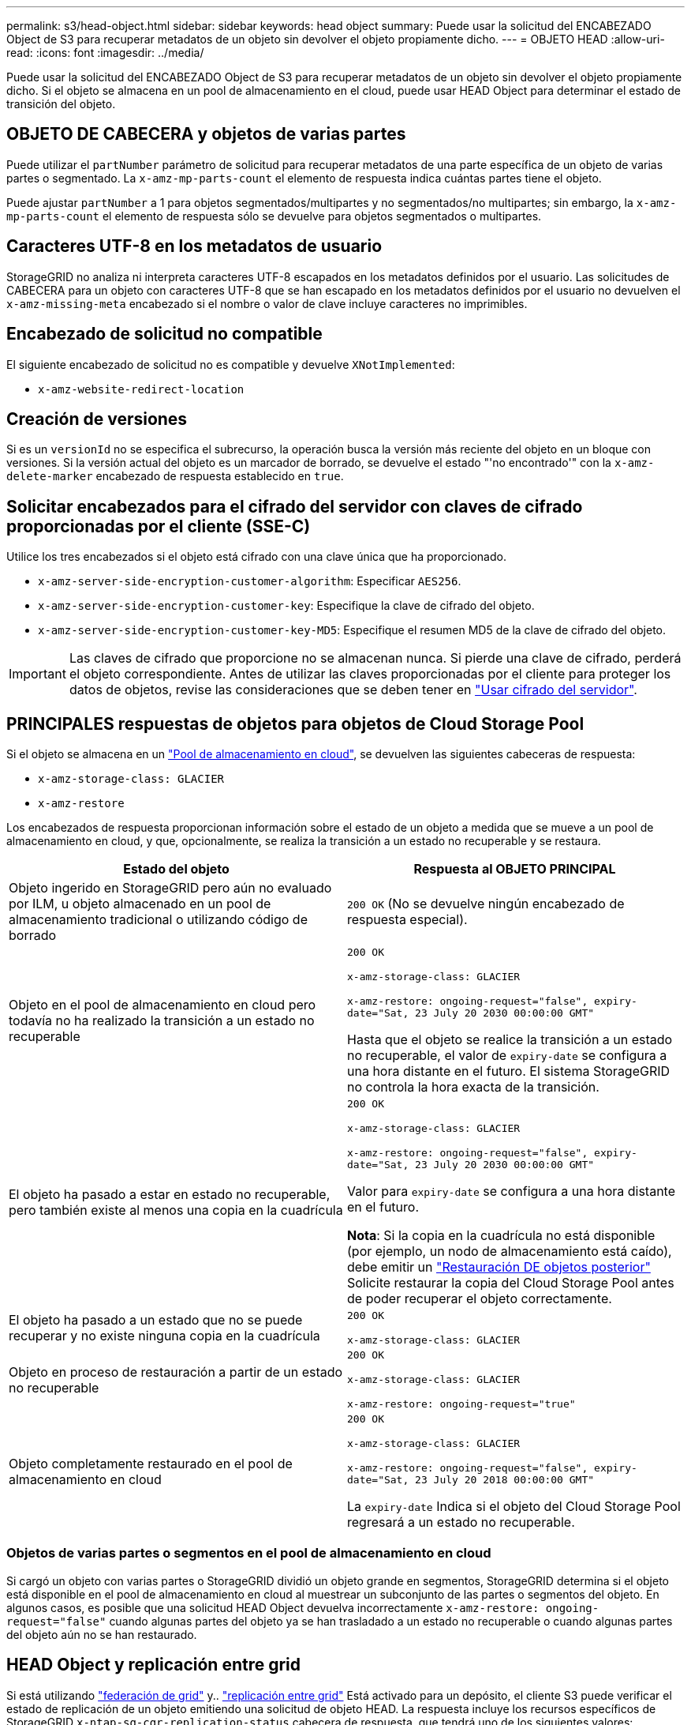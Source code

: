 ---
permalink: s3/head-object.html 
sidebar: sidebar 
keywords: head object 
summary: Puede usar la solicitud del ENCABEZADO Object de S3 para recuperar metadatos de un objeto sin devolver el objeto propiamente dicho. 
---
= OBJETO HEAD
:allow-uri-read: 
:icons: font
:imagesdir: ../media/


[role="lead"]
Puede usar la solicitud del ENCABEZADO Object de S3 para recuperar metadatos de un objeto sin devolver el objeto propiamente dicho. Si el objeto se almacena en un pool de almacenamiento en el cloud, puede usar HEAD Object para determinar el estado de transición del objeto.



== OBJETO DE CABECERA y objetos de varias partes

Puede utilizar el `partNumber` parámetro de solicitud para recuperar metadatos de una parte específica de un objeto de varias partes o segmentado. La `x-amz-mp-parts-count` el elemento de respuesta indica cuántas partes tiene el objeto.

Puede ajustar `partNumber` a 1 para objetos segmentados/multipartes y no segmentados/no multipartes; sin embargo, la `x-amz-mp-parts-count` el elemento de respuesta sólo se devuelve para objetos segmentados o multipartes.



== Caracteres UTF-8 en los metadatos de usuario

StorageGRID no analiza ni interpreta caracteres UTF-8 escapados en los metadatos definidos por el usuario. Las solicitudes de CABECERA para un objeto con caracteres UTF-8 que se han escapado en los metadatos definidos por el usuario no devuelven el `x-amz-missing-meta` encabezado si el nombre o valor de clave incluye caracteres no imprimibles.



== Encabezado de solicitud no compatible

El siguiente encabezado de solicitud no es compatible y devuelve `XNotImplemented`:

* `x-amz-website-redirect-location`




== Creación de versiones

Si es un `versionId` no se especifica el subrecurso, la operación busca la versión más reciente del objeto en un bloque con versiones. Si la versión actual del objeto es un marcador de borrado, se devuelve el estado "'no encontrado'" con la `x-amz-delete-marker` encabezado de respuesta establecido en `true`.



== Solicitar encabezados para el cifrado del servidor con claves de cifrado proporcionadas por el cliente (SSE-C)

Utilice los tres encabezados si el objeto está cifrado con una clave única que ha proporcionado.

* `x-amz-server-side-encryption-customer-algorithm`: Especificar `AES256`.
* `x-amz-server-side-encryption-customer-key`: Especifique la clave de cifrado del objeto.
* `x-amz-server-side-encryption-customer-key-MD5`: Especifique el resumen MD5 de la clave de cifrado del objeto.



IMPORTANT: Las claves de cifrado que proporcione no se almacenan nunca. Si pierde una clave de cifrado, perderá el objeto correspondiente. Antes de utilizar las claves proporcionadas por el cliente para proteger los datos de objetos, revise las consideraciones que se deben tener en link:using-server-side-encryption.html["Usar cifrado del servidor"].



== PRINCIPALES respuestas de objetos para objetos de Cloud Storage Pool

Si el objeto se almacena en un link:../ilm/what-cloud-storage-pool-is.html["Pool de almacenamiento en cloud"], se devuelven las siguientes cabeceras de respuesta:

* `x-amz-storage-class: GLACIER`
* `x-amz-restore`


Los encabezados de respuesta proporcionan información sobre el estado de un objeto a medida que se mueve a un pool de almacenamiento en cloud, y que, opcionalmente, se realiza la transición a un estado no recuperable y se restaura.

[cols="1a,1a"]
|===
| Estado del objeto | Respuesta al OBJETO PRINCIPAL 


 a| 
Objeto ingerido en StorageGRID pero aún no evaluado por ILM, u objeto almacenado en un pool de almacenamiento tradicional o utilizando código de borrado
 a| 
`200 OK` (No se devuelve ningún encabezado de respuesta especial).



 a| 
Objeto en el pool de almacenamiento en cloud pero todavía no ha realizado la transición a un estado no recuperable
 a| 
`200 OK`

`x-amz-storage-class: GLACIER`

`x-amz-restore: ongoing-request="false", expiry-date="Sat, 23 July 20 2030 00:00:00 GMT"`

Hasta que el objeto se realice la transición a un estado no recuperable, el valor de `expiry-date` se configura a una hora distante en el futuro. El sistema StorageGRID no controla la hora exacta de la transición.



 a| 
El objeto ha pasado a estar en estado no recuperable, pero también existe al menos una copia en la cuadrícula
 a| 
`200 OK`

`x-amz-storage-class: GLACIER`

`x-amz-restore: ongoing-request="false", expiry-date="Sat, 23 July 20 2030 00:00:00 GMT"`

Valor para `expiry-date` se configura a una hora distante en el futuro.

*Nota*: Si la copia en la cuadrícula no está disponible (por ejemplo, un nodo de almacenamiento está caído), debe emitir un link:post-object-restore.html["Restauración DE objetos posterior"] Solicite restaurar la copia del Cloud Storage Pool antes de poder recuperar el objeto correctamente.



 a| 
El objeto ha pasado a un estado que no se puede recuperar y no existe ninguna copia en la cuadrícula
 a| 
`200 OK`

`x-amz-storage-class: GLACIER`



 a| 
Objeto en proceso de restauración a partir de un estado no recuperable
 a| 
`200 OK`

`x-amz-storage-class: GLACIER`

`x-amz-restore: ongoing-request="true"`



 a| 
Objeto completamente restaurado en el pool de almacenamiento en cloud
 a| 
`200 OK`

`x-amz-storage-class: GLACIER`

`x-amz-restore: ongoing-request="false", expiry-date="Sat, 23 July 20 2018 00:00:00 GMT"`

La `expiry-date` Indica si el objeto del Cloud Storage Pool regresará a un estado no recuperable.

|===


=== Objetos de varias partes o segmentos en el pool de almacenamiento en cloud

Si cargó un objeto con varias partes o StorageGRID dividió un objeto grande en segmentos, StorageGRID determina si el objeto está disponible en el pool de almacenamiento en cloud al muestrear un subconjunto de las partes o segmentos del objeto. En algunos casos, es posible que una solicitud HEAD Object devuelva incorrectamente `x-amz-restore: ongoing-request="false"` cuando algunas partes del objeto ya se han trasladado a un estado no recuperable o cuando algunas partes del objeto aún no se han restaurado.



== HEAD Object y replicación entre grid

Si está utilizando link:../admin/grid-federation-overview.html["federación de grid"] y.. link:../tenant/grid-federation-manage-cross-grid-replication.html["replicación entre grid"] Está activado para un depósito, el cliente S3 puede verificar el estado de replicación de un objeto emitiendo una solicitud de objeto HEAD. La respuesta incluye los recursos específicos de StorageGRID `x-ntap-sg-cgr-replication-status` cabecera de respuesta, que tendrá uno de los siguientes valores:

[cols="1a,2a"]
|===
| Cuadrícula | Estado de replicación 


 a| 
Origen
 a| 
* *ÉXITO*: La replicación fue exitosa.
* *PENDIENTE*: El objeto aún no ha sido replicado.
* *FALLO*: La replicación falló con un fallo permanente. Un usuario debe resolver el error.




 a| 
Destino
 a| 
*REPLICA*: El objeto fue replicado desde la cuadrícula de origen.

|===

NOTE: StorageGRID no admite el `x-amz-replication-status` encabezado.

.Información relacionada
link:s3-operations-tracked-in-audit-logs.html["Se realizó un seguimiento de las operaciones de S3 en los registros de auditoría"]
